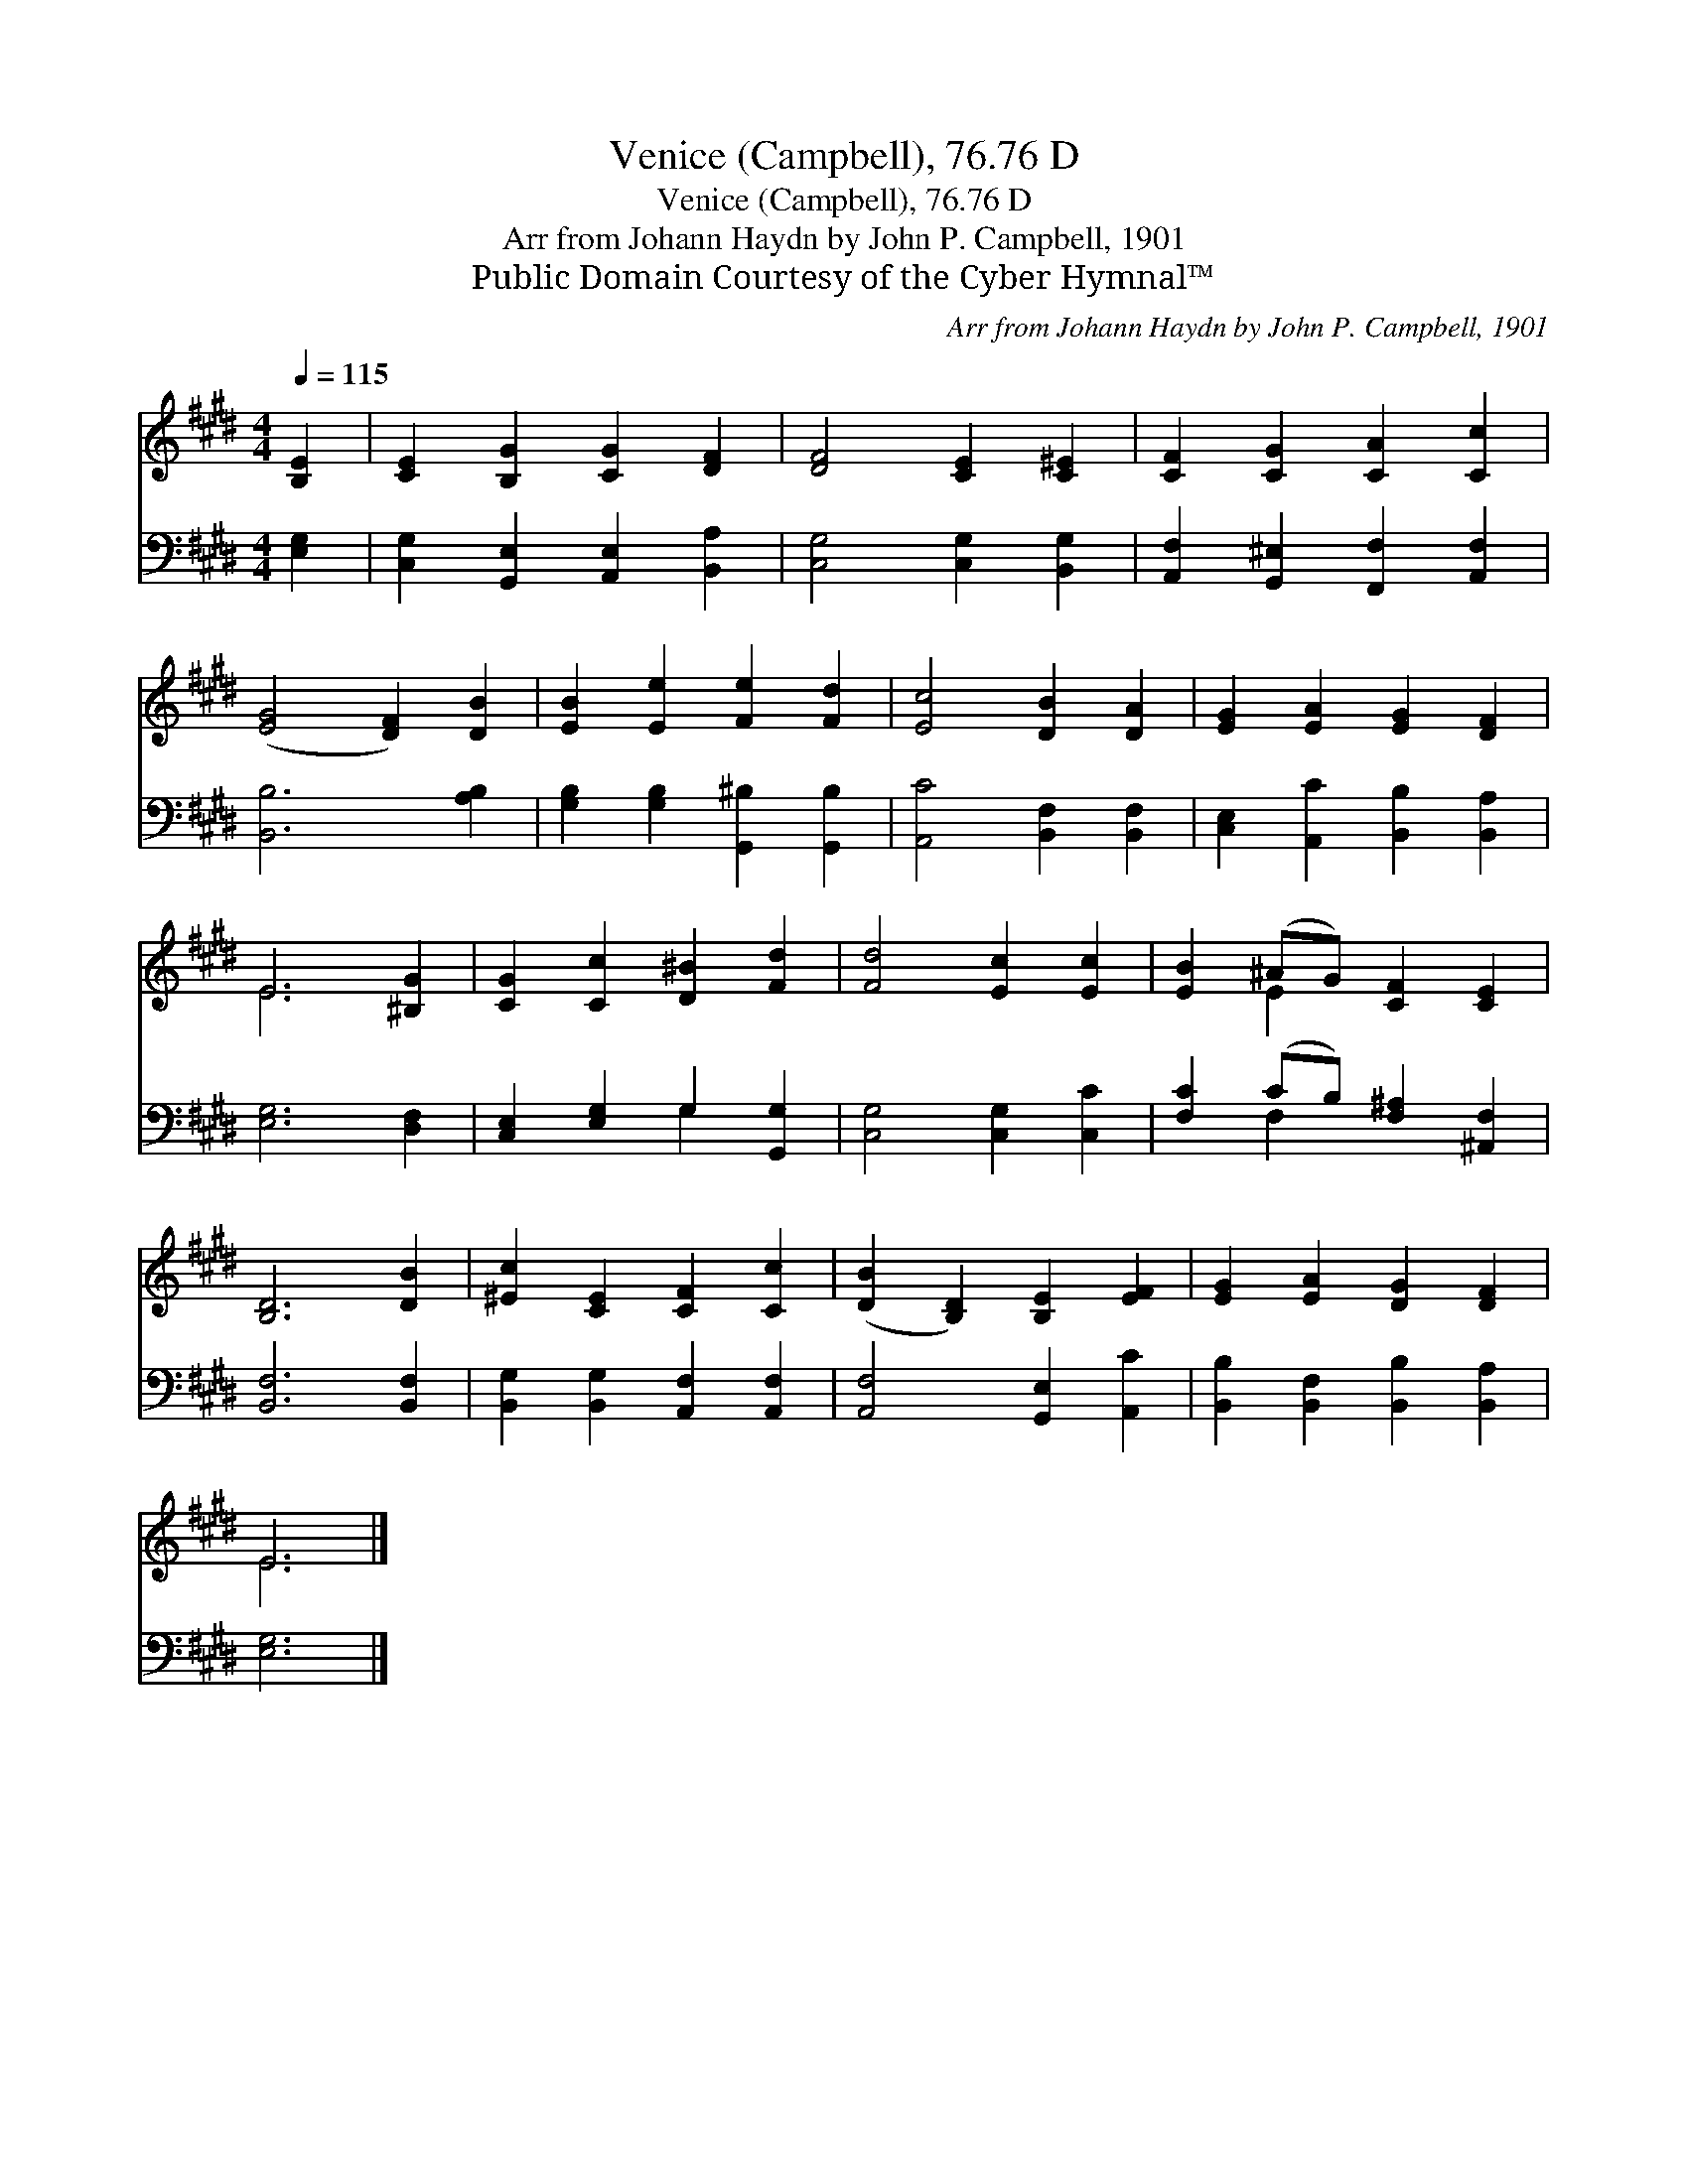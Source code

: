 X:1
T:Venice (Campbell), 76.76 D
T:Venice (Campbell), 76.76 D
T:Arr from Johann Haydn by John P. Campbell, 1901
T:Public Domain Courtesy of the Cyber Hymnal™
C:Arr from Johann Haydn by John P. Campbell, 1901
Z:Public Domain
Z:Courtesy of the Cyber Hymnal™
%%score ( 1 2 ) ( 3 4 )
L:1/8
Q:1/4=115
M:4/4
K:E
V:1 treble 
V:2 treble 
V:3 bass 
V:4 bass 
V:1
 [B,E]2 | [CE]2 [B,G]2 [CG]2 [DF]2 | [DF]4 [CE]2 [C^E]2 | [CF]2 [CG]2 [CA]2 [Cc]2 | %4
 ([EG]4 [DF]2) [DB]2 | [EB]2 [Ee]2 [Fe]2 [Fd]2 | [Ec]4 [DB]2 [DA]2 | [EG]2 [EA]2 [EG]2 [DF]2 | %8
 E6 [^B,G]2 | [CG]2 [Cc]2 [D^B]2 [Fd]2 | [Fd]4 [Ec]2 [Ec]2 | [EB]2 (^AG) [CF]2 [CE]2 | %12
 [B,D]6 [DB]2 | [^Ec]2 [CE]2 [CF]2 [Cc]2 | ([DB]2 [B,D]2) [B,E]2 [EF]2 | [EG]2 [EA]2 [DG]2 [DF]2 | %16
 E6 |] %17
V:2
 x2 | x8 | x8 | x8 | x8 | x8 | x8 | x8 | E6 x2 | x8 | x8 | x2 E2 x4 | x8 | x8 | x8 | x8 | E6 |] %17
V:3
 [E,G,]2 | [C,G,]2 [G,,E,]2 [A,,E,]2 [B,,A,]2 | [C,G,]4 [C,G,]2 [B,,G,]2 | %3
 [A,,F,]2 [G,,^E,]2 [F,,F,]2 [A,,F,]2 | [B,,B,]6 [A,B,]2 | [G,B,]2 [G,B,]2 [G,,^B,]2 [G,,B,]2 | %6
 [A,,C]4 [B,,F,]2 [B,,F,]2 | [C,E,]2 [A,,C]2 [B,,B,]2 [B,,A,]2 | [E,G,]6 [D,F,]2 | %9
 [C,E,]2 [E,G,]2 G,2 [G,,G,]2 | [C,G,]4 [C,G,]2 [C,C]2 | [F,C]2 (CB,) [F,^A,]2 [^A,,F,]2 | %12
 [B,,F,]6 [B,,F,]2 | [B,,G,]2 [B,,G,]2 [A,,F,]2 [A,,F,]2 | [A,,F,]4 [G,,E,]2 [A,,C]2 | %15
 [B,,B,]2 [B,,F,]2 [B,,B,]2 [B,,A,]2 | [E,G,]6 |] %17
V:4
 x2 | x8 | x8 | x8 | x8 | x8 | x8 | x8 | x8 | x4 G,2 x2 | x8 | x2 F,2 x4 | x8 | x8 | x8 | x8 | %16
 x6 |] %17

